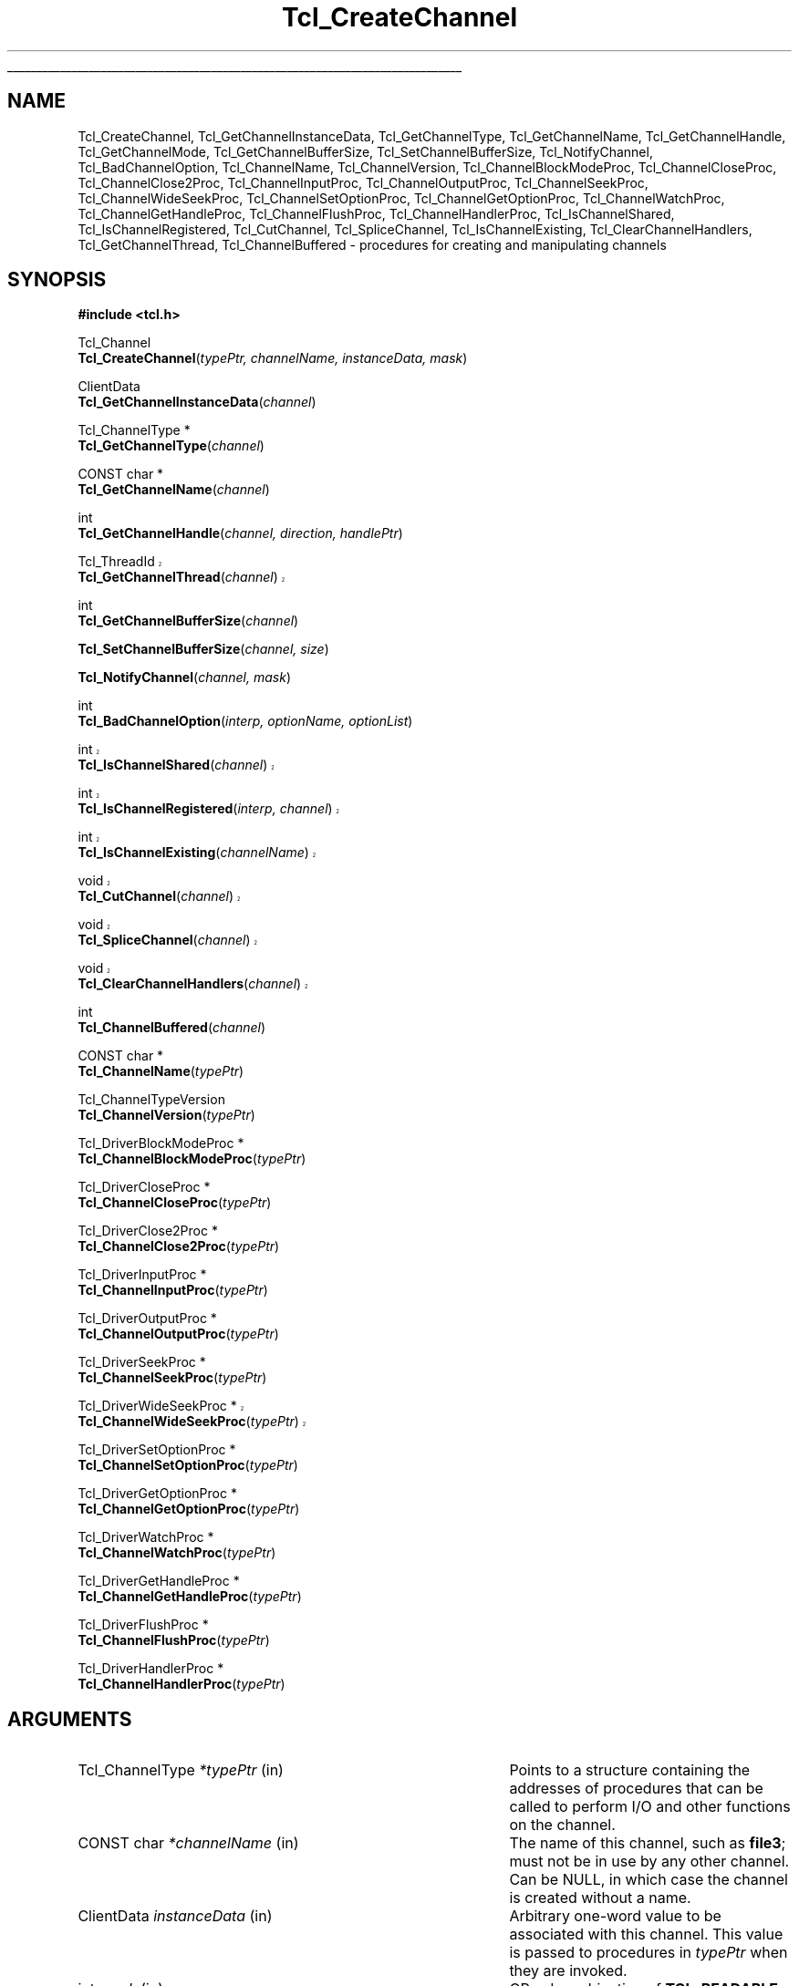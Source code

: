 '\"
'\" Copyright (c) 1996-1997 Sun Microsystems, Inc.
'\" Copyright (c) 1997-2000 Ajuba Solutions.
'\"
'\" See the file "license.terms" for information on usage and redistribution
'\" of this file, and for a DISCLAIMER OF ALL WARRANTIES.
'\"
'\" RCS: @(#) $Id: CrtChannel.3,v 1.16.2.1 2004/07/15 20:46:17 andreas_kupries Exp $
'\" The definitions below are for supplemental macros used in Tcl/Tk
'\" manual entries.
'\"
'\" .AP type name in/out ?indent?
'\"	Start paragraph describing an argument to a library procedure.
'\"	type is type of argument (int, etc.), in/out is either "in", "out",
'\"	or "in/out" to describe whether procedure reads or modifies arg,
'\"	and indent is equivalent to second arg of .IP (shouldn't ever be
'\"	needed;  use .AS below instead)
'\"
'\" .AS ?type? ?name?
'\"	Give maximum sizes of arguments for setting tab stops.  Type and
'\"	name are examples of largest possible arguments that will be passed
'\"	to .AP later.  If args are omitted, default tab stops are used.
'\"
'\" .BS
'\"	Start box enclosure.  From here until next .BE, everything will be
'\"	enclosed in one large box.
'\"
'\" .BE
'\"	End of box enclosure.
'\"
'\" .CS
'\"	Begin code excerpt.
'\"
'\" .CE
'\"	End code excerpt.
'\"
'\" .VS ?version? ?br?
'\"	Begin vertical sidebar, for use in marking newly-changed parts
'\"	of man pages.  The first argument is ignored and used for recording
'\"	the version when the .VS was added, so that the sidebars can be
'\"	found and removed when they reach a certain age.  If another argument
'\"	is present, then a line break is forced before starting the sidebar.
'\"
'\" .VE
'\"	End of vertical sidebar.
'\"
'\" .DS
'\"	Begin an indented unfilled display.
'\"
'\" .DE
'\"	End of indented unfilled display.
'\"
'\" .SO
'\"	Start of list of standard options for a Tk widget.  The
'\"	options follow on successive lines, in four columns separated
'\"	by tabs.
'\"
'\" .SE
'\"	End of list of standard options for a Tk widget.
'\"
'\" .OP cmdName dbName dbClass
'\"	Start of description of a specific option.  cmdName gives the
'\"	option's name as specified in the class command, dbName gives
'\"	the option's name in the option database, and dbClass gives
'\"	the option's class in the option database.
'\"
'\" .UL arg1 arg2
'\"	Print arg1 underlined, then print arg2 normally.
'\"
'\" RCS: @(#) $Id: man.macros,v 1.4 2000/08/25 06:18:32 ericm Exp $
'\"
'\"	# Set up traps and other miscellaneous stuff for Tcl/Tk man pages.
.if t .wh -1.3i ^B
.nr ^l \n(.l
.ad b
'\"	# Start an argument description
.de AP
.ie !"\\$4"" .TP \\$4
.el \{\
.   ie !"\\$2"" .TP \\n()Cu
.   el          .TP 15
.\}
.ta \\n()Au \\n()Bu
.ie !"\\$3"" \{\
\&\\$1	\\fI\\$2\\fP	(\\$3)
.\".b
.\}
.el \{\
.br
.ie !"\\$2"" \{\
\&\\$1	\\fI\\$2\\fP
.\}
.el \{\
\&\\fI\\$1\\fP
.\}
.\}
..
'\"	# define tabbing values for .AP
.de AS
.nr )A 10n
.if !"\\$1"" .nr )A \\w'\\$1'u+3n
.nr )B \\n()Au+15n
.\"
.if !"\\$2"" .nr )B \\w'\\$2'u+\\n()Au+3n
.nr )C \\n()Bu+\\w'(in/out)'u+2n
..
.AS Tcl_Interp Tcl_CreateInterp in/out
'\"	# BS - start boxed text
'\"	# ^y = starting y location
'\"	# ^b = 1
.de BS
.br
.mk ^y
.nr ^b 1u
.if n .nf
.if n .ti 0
.if n \l'\\n(.lu\(ul'
.if n .fi
..
'\"	# BE - end boxed text (draw box now)
.de BE
.nf
.ti 0
.mk ^t
.ie n \l'\\n(^lu\(ul'
.el \{\
.\"	Draw four-sided box normally, but don't draw top of
.\"	box if the box started on an earlier page.
.ie !\\n(^b-1 \{\
\h'-1.5n'\L'|\\n(^yu-1v'\l'\\n(^lu+3n\(ul'\L'\\n(^tu+1v-\\n(^yu'\l'|0u-1.5n\(ul'
.\}
.el \}\
\h'-1.5n'\L'|\\n(^yu-1v'\h'\\n(^lu+3n'\L'\\n(^tu+1v-\\n(^yu'\l'|0u-1.5n\(ul'
.\}
.\}
.fi
.br
.nr ^b 0
..
'\"	# VS - start vertical sidebar
'\"	# ^Y = starting y location
'\"	# ^v = 1 (for troff;  for nroff this doesn't matter)
.de VS
.if !"\\$2"" .br
.mk ^Y
.ie n 'mc \s12\(br\s0
.el .nr ^v 1u
..
'\"	# VE - end of vertical sidebar
.de VE
.ie n 'mc
.el \{\
.ev 2
.nf
.ti 0
.mk ^t
\h'|\\n(^lu+3n'\L'|\\n(^Yu-1v\(bv'\v'\\n(^tu+1v-\\n(^Yu'\h'-|\\n(^lu+3n'
.sp -1
.fi
.ev
.\}
.nr ^v 0
..
'\"	# Special macro to handle page bottom:  finish off current
'\"	# box/sidebar if in box/sidebar mode, then invoked standard
'\"	# page bottom macro.
.de ^B
.ev 2
'ti 0
'nf
.mk ^t
.if \\n(^b \{\
.\"	Draw three-sided box if this is the box's first page,
.\"	draw two sides but no top otherwise.
.ie !\\n(^b-1 \h'-1.5n'\L'|\\n(^yu-1v'\l'\\n(^lu+3n\(ul'\L'\\n(^tu+1v-\\n(^yu'\h'|0u'\c
.el \h'-1.5n'\L'|\\n(^yu-1v'\h'\\n(^lu+3n'\L'\\n(^tu+1v-\\n(^yu'\h'|0u'\c
.\}
.if \\n(^v \{\
.nr ^x \\n(^tu+1v-\\n(^Yu
\kx\h'-\\nxu'\h'|\\n(^lu+3n'\ky\L'-\\n(^xu'\v'\\n(^xu'\h'|0u'\c
.\}
.bp
'fi
.ev
.if \\n(^b \{\
.mk ^y
.nr ^b 2
.\}
.if \\n(^v \{\
.mk ^Y
.\}
..
'\"	# DS - begin display
.de DS
.RS
.nf
.sp
..
'\"	# DE - end display
.de DE
.fi
.RE
.sp
..
'\"	# SO - start of list of standard options
.de SO
.SH "STANDARD OPTIONS"
.LP
.nf
.ta 5.5c 11c
.ft B
..
'\"	# SE - end of list of standard options
.de SE
.fi
.ft R
.LP
See the \\fBoptions\\fR manual entry for details on the standard options.
..
'\"	# OP - start of full description for a single option
.de OP
.LP
.nf
.ta 4c
Command-Line Name:	\\fB\\$1\\fR
Database Name:	\\fB\\$2\\fR
Database Class:	\\fB\\$3\\fR
.fi
.IP
..
'\"	# CS - begin code excerpt
.de CS
.RS
.nf
.ta .25i .5i .75i 1i
..
'\"	# CE - end code excerpt
.de CE
.fi
.RE
..
.de UL
\\$1\l'|0\(ul'\\$2
..
.TH Tcl_CreateChannel 3 8.3 Tcl "Tcl Library Procedures"
.BS
'\" Note:  do not modify the .SH NAME line immediately below!
.SH NAME
Tcl_CreateChannel, Tcl_GetChannelInstanceData, Tcl_GetChannelType, Tcl_GetChannelName, Tcl_GetChannelHandle, Tcl_GetChannelMode, Tcl_GetChannelBufferSize, Tcl_SetChannelBufferSize, Tcl_NotifyChannel, Tcl_BadChannelOption, Tcl_ChannelName, Tcl_ChannelVersion, Tcl_ChannelBlockModeProc, Tcl_ChannelCloseProc, Tcl_ChannelClose2Proc, Tcl_ChannelInputProc, Tcl_ChannelOutputProc, Tcl_ChannelSeekProc, Tcl_ChannelWideSeekProc, Tcl_ChannelSetOptionProc, Tcl_ChannelGetOptionProc, Tcl_ChannelWatchProc, Tcl_ChannelGetHandleProc, Tcl_ChannelFlushProc, Tcl_ChannelHandlerProc, Tcl_IsChannelShared, Tcl_IsChannelRegistered, Tcl_CutChannel, Tcl_SpliceChannel, Tcl_IsChannelExisting, Tcl_ClearChannelHandlers, Tcl_GetChannelThread, Tcl_ChannelBuffered \- procedures for creating and manipulating channels
.SH SYNOPSIS
.nf
\fB#include <tcl.h>\fR
.sp
Tcl_Channel
\fBTcl_CreateChannel\fR(\fItypePtr, channelName, instanceData, mask\fR)
.sp
ClientData
\fBTcl_GetChannelInstanceData\fR(\fIchannel\fR)
.sp
Tcl_ChannelType *
\fBTcl_GetChannelType\fR(\fIchannel\fR)
.sp
CONST char *
\fBTcl_GetChannelName\fR(\fIchannel\fR)
.sp
int
\fBTcl_GetChannelHandle\fR(\fIchannel, direction, handlePtr\fR)
.sp
.VS 8.4
Tcl_ThreadId
\fBTcl_GetChannelThread\fR(\fIchannel\fR)
.VE 8.4
.sp
int
\fBTcl_GetChannelBufferSize\fR(\fIchannel\fR)
.sp
\fBTcl_SetChannelBufferSize\fR(\fIchannel, size\fR)
.sp
\fBTcl_NotifyChannel\fR(\fIchannel, mask\fR)
.sp
int
\fBTcl_BadChannelOption\fR(\fIinterp, optionName, optionList\fR)
.VS 8.4
.sp
int
\fBTcl_IsChannelShared\fR(\fIchannel\fR)
.sp
int
\fBTcl_IsChannelRegistered\fR(\fIinterp, channel\fR)
.sp
int
\fBTcl_IsChannelExisting\fR(\fIchannelName\fR)
.sp
void
\fBTcl_CutChannel\fR(\fIchannel\fR)
.sp
void
\fBTcl_SpliceChannel\fR(\fIchannel\fR)
.sp
void
\fBTcl_ClearChannelHandlers\fR(\fIchannel\fR)
.VE 8.4
.sp
int
\fBTcl_ChannelBuffered\fR(\fIchannel\fR)
.sp
CONST char *
\fBTcl_ChannelName\fR(\fItypePtr\fR)
.sp
Tcl_ChannelTypeVersion
\fBTcl_ChannelVersion\fR(\fItypePtr\fR)
.sp
Tcl_DriverBlockModeProc *
\fBTcl_ChannelBlockModeProc\fR(\fItypePtr\fR)
.sp
Tcl_DriverCloseProc *
\fBTcl_ChannelCloseProc\fR(\fItypePtr\fR)
.sp
Tcl_DriverClose2Proc *
\fBTcl_ChannelClose2Proc\fR(\fItypePtr\fR)
.sp
Tcl_DriverInputProc *
\fBTcl_ChannelInputProc\fR(\fItypePtr\fR)
.sp
Tcl_DriverOutputProc *
\fBTcl_ChannelOutputProc\fR(\fItypePtr\fR)
.sp
Tcl_DriverSeekProc *
\fBTcl_ChannelSeekProc\fR(\fItypePtr\fR)
.sp
.VS 8.4
Tcl_DriverWideSeekProc *
\fBTcl_ChannelWideSeekProc\fR(\fItypePtr\fR)
.VE 8.4
.sp
Tcl_DriverSetOptionProc *
\fBTcl_ChannelSetOptionProc\fR(\fItypePtr\fR)
.sp
Tcl_DriverGetOptionProc *
\fBTcl_ChannelGetOptionProc\fR(\fItypePtr\fR)
.sp
Tcl_DriverWatchProc *
\fBTcl_ChannelWatchProc\fR(\fItypePtr\fR)
.sp
Tcl_DriverGetHandleProc *
\fBTcl_ChannelGetHandleProc\fR(\fItypePtr\fR)
.sp
Tcl_DriverFlushProc *
\fBTcl_ChannelFlushProc\fR(\fItypePtr\fR)
.sp
Tcl_DriverHandlerProc *
\fBTcl_ChannelHandlerProc\fR(\fItypePtr\fR)
.sp
.SH ARGUMENTS
.AS Tcl_ChannelType *channelName in
.AP Tcl_ChannelType *typePtr in
Points to a structure containing the addresses of procedures that
can be called to perform I/O and other functions on the channel.
.AP "CONST char" *channelName in
The name of this channel, such as \fBfile3\fR; must not be in use
by any other channel. Can be NULL, in which case the channel is
created without a name.
.AP ClientData instanceData in
Arbitrary one-word value to be associated with this channel.  This
value is passed to procedures in \fItypePtr\fR when they are invoked.
.AP int mask in
OR-ed combination of \fBTCL_READABLE\fR and \fBTCL_WRITABLE\fR to indicate
whether a channel is readable and writable.
.AP Tcl_Channel channel in
The channel to operate on.
.AP int direction in
\fBTCL_READABLE\fR means the input handle is wanted; \fBTCL_WRITABLE\fR
means the output handle is wanted.
.AP ClientData *handlePtr out
Points to the location where the desired OS-specific handle should be
stored.
.AP int size in
The size, in bytes, of buffers to allocate in this channel.
.AP int mask in
An OR-ed combination of \fBTCL_READABLE\fR, \fBTCL_WRITABLE\fR
and \fBTCL_EXCEPTION\fR that indicates events that have occurred on
this channel.
.AP Tcl_Interp *interp in
Current interpreter. (can be NULL)
.AP "CONST char" *optionName in
Name of the invalid option.
.AP "CONST char" *optionList in
Specific options list (space separated words, without "-") 
to append to the standard generic options list.
Can be NULL for generic options error message only.

.BE

.SH DESCRIPTION
.PP
Tcl uses a two-layered channel architecture. It provides a generic upper
layer to enable C and Tcl programs to perform input and output using the
same APIs for a variety of files, devices, sockets etc. The generic C APIs
are described in the manual entry for \fBTcl_OpenFileChannel\fR.
.PP
The lower layer provides type-specific channel drivers for each type
of device supported on each platform.  This manual entry describes the
C APIs used to communicate between the generic layer and the
type-specific channel drivers.  It also explains how new types of
channels can be added by providing new channel drivers.
.PP
Channel drivers consist of a number of components: First, each channel
driver provides a \fBTcl_ChannelType\fR structure containing pointers to
functions implementing the various operations used by the generic layer to
communicate with the channel driver. The \fBTcl_ChannelType\fR structure
and the functions referenced by it are described in the section
TCL_CHANNELTYPE, below.
.PP
Second, channel drivers usually provide a Tcl command to create
instances of that type of channel. For example, the Tcl \fBopen\fR
command creates channels that use the file and command channel
drivers, and the Tcl \fBsocket\fR command creates channels that use
TCP sockets for network communication.
.PP
Third, a channel driver optionally provides a C function to open
channel instances of that type. For example, \fBTcl_OpenFileChannel\fR
opens a channel that uses the file channel driver, and
\fBTcl_OpenTcpClient\fR opens a channel that uses the TCP network
protocol.  These creation functions typically use
\fBTcl_CreateChannel\fR internally to open the channel.
.PP
To add a new type of channel you must implement a C API or a Tcl command
that opens a channel by invoking \fBTcl_CreateChannel\fR.
When your driver calls \fBTcl_CreateChannel\fR it passes in
a \fBTcl_ChannelType\fR structure describing the driver's I/O
procedures.
The generic layer will then invoke the functions referenced in that
structure to perform operations on the channel.
.PP
\fBTcl_CreateChannel\fR opens a new channel and associates the supplied
\fItypePtr\fR and \fIinstanceData\fR with it. The channel is opened in the
mode indicated by \fImask\fR.
For a discussion of channel drivers, their operations and the
\fBTcl_ChannelType\fR structure, see the section TCL_CHANNELTYPE, below.
.PP
\fBTcl_CreateChannel\fR interacts with the code managing the standard
channels. Once a standard channel was initialized either through a
call to \fBTcl_GetStdChannel\fR or a call to \fBTcl_SetStdChannel\fR
closing this standard channel will cause the next call to
\fBTcl_CreateChannel\fR to make the new channel the new standard
channel too. See \fBTcl_StandardChannels\fR for a general treatise
about standard channels and the behaviour of the Tcl library with
regard to them.
.PP
\fBTcl_GetChannelInstanceData\fR returns the instance data associated with
the channel in \fIchannel\fR. This is the same as the \fIinstanceData\fR
argument in the call to \fBTcl_CreateChannel\fR that created this channel.
.PP
\fBTcl_GetChannelType\fR returns a pointer to the \fBTcl_ChannelType\fR
structure used by the channel in the \fIchannel\fR argument. This is
the same as the \fItypePtr\fR argument in the call to
\fBTcl_CreateChannel\fR that created this channel.
.PP
\fBTcl_GetChannelName\fR returns a string containing the name associated
with the channel, or NULL if the \fIchannelName\fR argument to
\fBTcl_CreateChannel\fR was NULL.
.PP
\fBTcl_GetChannelHandle\fR places the OS-specific device handle
associated with \fIchannel\fR for the given \fIdirection\fR in the
location specified by \fIhandlePtr\fR and returns \fBTCL_OK\fR.  If
the channel does not have a device handle for the specified direction,
then \fBTCL_ERROR\fR is returned instead.  Different channel drivers
will return different types of handle.  Refer to the manual entries
for each driver to determine what type of handle is returned.
.VS 8.4
.PP
\fBTcl_GetChannelThread\fR returns the id of the thread currently managing
the specified \fIchannel\fR. This allows channel drivers to send their file
events to the correct event queue even for a multi-threaded core.
.VE 8.4
.PP
\fBTcl_GetChannelMode\fR returns an OR-ed combination of \fBTCL_READABLE\fR
and \fBTCL_WRITABLE\fR, indicating whether the channel is open for input
and output.
.PP
\fBTcl_GetChannelBufferSize\fR returns the size, in bytes, of buffers
allocated to store input or output in \fIchannel\fR. If the value was not set
by a previous call to \fBTcl_SetChannelBufferSize\fR, described below, then
the default value of 4096 is returned.
.PP
\fBTcl_SetChannelBufferSize\fR sets the size, in bytes, of buffers that
will be allocated in subsequent operations on the channel to store input or
output. The \fIsize\fR argument should be between ten and one million,
allowing buffers of ten bytes to one million bytes. If \fIsize\fR is
outside this range, \fBTcl_SetChannelBufferSize\fR sets the buffer size to
4096.
.PP
\fBTcl_NotifyChannel\fR is called by a channel driver to indicate to
the generic layer that the events specified by \fImask\fR have
occurred on the channel.  Channel drivers are responsible for invoking
this function whenever the channel handlers need to be called for the
channel.  See \fBWATCHPROC\fR below for more details.
.PP
\fBTcl_BadChannelOption\fR is called from driver specific set or get option
procs to generate a complete error message.
.PP
\fBTcl_ChannelBuffered\fR returns the number of bytes of input
currently buffered in the internal buffer (push back area) of the
channel itself. It does not report about the data in the overall
buffers for the stack of channels the supplied channel is part of.
.PP
.VS 8.4
\fBTcl_IsChannelShared\fR checks the refcount of the specified
\fIchannel\fR and returns whether the \fIchannel\fR was shared among
multiple interpreters (result == 1) or not (result == 0).
.PP
\fBTcl_IsChannelRegistered\fR checks whether the specified \fIchannel\fR is
registered in the given \fIinterp\fRreter (result == 1) or not
(result == 0).
.PP
\fBTcl_IsChannelExisting\fR checks whether a channel with the specified
name is registered in the (thread)-global list of all channels (result
== 1) or not (result == 0).
.PP
\fBTcl_CutChannel\fR removes the specified \fIchannel\fR from the
(thread)global list of all channels (of the current thread).
Application to a channel still registered in some interpreter
is not allowed.
.PP
\fBTcl_SpliceChannel\fR adds the specified \fIchannel\fR to the
(thread)global list of all channels (of the current thread).
Application to a channel registered in some interpreter is not allowed.
.PP
\fBTcl_ClearChannelHandlers\fR removes all channelhandlers and event
scripts associated with the specified \fIchannel\fR, thus shutting
down all event processing for this channel.
.VE 8.4

.SH TCL_CHANNELTYPE
.PP
A channel driver provides a \fBTcl_ChannelType\fR structure that contains
pointers to functions that implement the various operations on a channel;
these operations are invoked as needed by the generic layer.  The structure
was versioned starting in Tcl 8.3.2/8.4 to correct a problem with stacked
channel drivers.  See the \fBOLD CHANNEL TYPES\fR section below for
details about the old structure.
.PP
The \fBTcl_ChannelType\fR structure contains the following fields:
.CS
typedef struct Tcl_ChannelType {
	char *\fItypeName\fR;
	Tcl_ChannelTypeVersion \fIversion\fR;
	Tcl_DriverCloseProc *\fIcloseProc\fR;
	Tcl_DriverInputProc *\fIinputProc\fR;
	Tcl_DriverOutputProc *\fIoutputProc\fR;
	Tcl_DriverSeekProc *\fIseekProc\fR;
	Tcl_DriverSetOptionProc *\fIsetOptionProc\fR;
	Tcl_DriverGetOptionProc *\fIgetOptionProc\fR;
	Tcl_DriverWatchProc *\fIwatchProc\fR;
	Tcl_DriverGetHandleProc *\fIgetHandleProc\fR;
	Tcl_DriverClose2Proc *\fIclose2Proc\fR;
	Tcl_DriverBlockModeProc *\fIblockModeProc\fR;	
	Tcl_DriverFlushProc *\fIflushProc\fR;	
	Tcl_DriverHandlerProc *\fIhandlerProc\fR;	
	Tcl_DriverWideSeekProc *\fIwideSeekProc\fR;
} Tcl_ChannelType;
.CE
.PP
The driver must provide implementations for all functions except
\fIblockModeProc\fR, \fIseekProc\fR, \fIsetOptionProc\fR,
\fIgetOptionProc\fR, and \fIclose2Proc\fR, which may be specified as
NULL.  Other functions that can not be implemented for this type of
device should return \fBEINVAL\fR when invoked to indicate that they
are not implemented, except in the case of \fIflushProc\fR and
\fIhandlerProc\fR, which should specified as NULL if not otherwise defined.
.PP
The user should only use the above structure for \fBTcl_ChannelType\fR
instantiation.  When referencing fields in a \fBTcl_ChannelType\fR
structure, the following functions should be used to obtain the values:
\fBTcl_ChannelName\fR, \fBTcl_ChannelVersion\fR,
\fBTcl_ChannelBlockModeProc\fR, \fBTcl_ChannelCloseProc\fR,
\fBTcl_ChannelClose2Proc\fR, \fBTcl_ChannelInputProc\fR,
\fBTcl_ChannelOutputProc\fR, \fBTcl_ChannelSeekProc\fR,
.VS 8.4
\fBTcl_ChannelWideSeekProc\fR,
.VE 8.4
\fBTcl_ChannelSetOptionProc\fR, \fBTcl_ChannelGetOptionProc\fR,
\fBTcl_ChannelWatchProc\fR, \fBTcl_ChannelGetHandleProc\fR,
\fBTcl_ChannelFlushProc\fR, or \fBTcl_ChannelHandlerProc\fR.
.PP
The change to the structures was made in such a way that standard channel
types are binary compatible.  However, channel types that use stacked
channels (ie: TLS, Trf) have new versions to correspond to the above change
since the previous code for stacked channels had problems.

.SH TYPENAME
.PP
The \fItypeName\fR field contains a null-terminated string that
identifies the type of the device implemented by this driver, e.g.
\fBfile\fR or \fBsocket\fR.
.PP
This value can be retrieved with \fBTcl_ChannelName\fR, which returns
a pointer to the string.

.SH VERSION
.PP
The \fIversion\fR field should be set to \fBTCL_CHANNEL_VERSION_2\fR.
If it is not set to this value \fBTCL_CHANNEL_VERSION_3\fR, then this
\fBTcl_ChannelType\fR is assumed to have the older structure.  See
\fBOLD CHANNEL TYPES\fR for more details.  While Tcl will recognize
and function with either structure, stacked channels must be of at
least \fBTCL_CHANNEL_VERSION_2\fR to function correctly.
.PP
This value can be retrieved with \fBTcl_ChannelVersion\fR, which returns
.VS 8.4
one of \fBTCL_CHANNEL_VERSION_3\fR,
.VE 8.4
\fBTCL_CHANNEL_VERSION_2\fR or \fBTCL_CHANNEL_VERSION_1\fR.

.SH BLOCKMODEPROC
.PP
The \fIblockModeProc\fR field contains the address of a function called by
the generic layer to set blocking and nonblocking mode on the device.
\fIBlockModeProc\fR should match the following prototype:
.PP
.CS
typedef int Tcl_DriverBlockModeProc(
	ClientData \fIinstanceData\fR,
	int \fImode\fR);
.CE
.PP
The \fIinstanceData\fR is the same as the value passed to
\fBTcl_CreateChannel\fR when this channel was created.  The \fImode\fR
argument is either \fBTCL_MODE_BLOCKING\fR or \fBTCL_MODE_NONBLOCKING\fR to
set the device into blocking or nonblocking mode. The function should
return zero if the operation was successful, or a nonzero POSIX error code
if the operation failed.
.PP
If the operation is successful, the function can modify the supplied
\fIinstanceData\fR to record that the channel entered blocking or
nonblocking mode and to implement the blocking or nonblocking behavior.
For some device types, the blocking and nonblocking behavior can be
implemented by the underlying operating system; for other device types, the
behavior must be emulated in the channel driver.
.PP
This value can be retrieved with \fBTcl_ChannelBlockModeProc\fR, which returns
a pointer to the function.
.PP
A channel driver \fBnot\fR supplying a \fIblockModeProc\fR has to be
very, very careful. It has to tell the generic layer exactly which
blocking mode is acceptable to it, and should this also document for
the user so that the blocking mode of the channel is not changed to an
inacceptable value. Any confusion here may lead the interpreter into a
(spurious and difficult to find) deadlock.


.SH "CLOSEPROC AND CLOSE2PROC"
.PP
The \fIcloseProc\fR field contains the address of a function called by the
generic layer to clean up driver-related information when the channel is
closed. \fICloseProc\fR must match the following prototype:
.PP
.CS
typedef int Tcl_DriverCloseProc(
	ClientData \fIinstanceData\fR,
	Tcl_Interp *\fIinterp\fR);
.CE
.PP
The \fIinstanceData\fR argument is the same as the value provided to
\fBTcl_CreateChannel\fR when the channel was created. The function should
release any storage maintained by the channel driver for this channel, and
close the input and output devices encapsulated by this channel. All queued
output will have been flushed to the device before this function is called,
and no further driver operations will be invoked on this instance after
calling the \fIcloseProc\fR. If the close operation is successful, the
procedure should return zero; otherwise it should return a nonzero POSIX
error code. In addition, if an error occurs and \fIinterp\fR is not NULL,
the procedure should store an error message in the interpreter's result.
.PP
Alternatively, channels that support closing the read and write sides
independently may set \fIcloseProc\fR to \fBTCL_CLOSE2PROC\fR and set
\fIclose2Proc\fR to the address of a function that matches the
following prototype:
.PP
.CS
typedef int Tcl_DriverClose2Proc(
	ClientData \fIinstanceData\fR,
	Tcl_Interp *\fIinterp\fR,
	int \fIflags\fR);
.CE
.PP
The \fIclose2Proc\fR will be called with \fIflags\fR set to an OR'ed
combination of \fBTCL_CLOSE_READ\fR or \fBTCL_CLOSE_WRITE\fR to
indicate that the driver should close the read and/or write side of
the channel.  The channel driver may be invoked to perform
additional operations on the channel after \fIclose2Proc\fR is
called to close one or both sides of the channel.  If \fIflags\fR is
\fB0\fR (zero), the driver should close the channel in the manner
described above for \fIcloseProc\fR.  No further operations will be
invoked on this instance after \fIclose2Proc\fR is called with all
flags cleared.  In all cases, the \fIclose2Proc\fR function should
return zero if the close operation was successful; otherwise it should
return a nonzero POSIX error code. In addition, if an error occurs and
\fIinterp\fR is not NULL, the procedure should store an error message
in the interpreter's result.
.PP
These value can be retrieved with \fBTcl_ChannelCloseProc\fR or
\fBTcl_ChannelClose2Proc\fR, which returns a pointer to the respective
function.

.SH INPUTPROC
.PP
The \fIinputProc\fR field contains the address of a function called by the
generic layer to read data from the file or device and store it in an
internal buffer. \fIInputProc\fR must match the following prototype:
.PP
.CS
typedef int Tcl_DriverInputProc(
	ClientData \fIinstanceData\fR,
	char *\fIbuf\fR,
	int \fIbufSize\fR,
	int *\fIerrorCodePtr\fR);
.CE
.PP
\fIInstanceData\fR is the same as the value passed to
\fBTcl_CreateChannel\fR when the channel was created.  The \fIbuf\fR
argument points to an array of bytes in which to store input from the
device, and the \fIbufSize\fR argument indicates how many bytes are
available at \fIbuf\fR.
.PP
The \fIerrorCodePtr\fR argument points to an integer variable provided by
the generic layer. If an error occurs, the function should set the variable
to a POSIX error code that identifies the error that occurred.
.PP
The function should read data from the input device encapsulated by the
channel and store it at \fIbuf\fR.  On success, the function should return
a nonnegative integer indicating how many bytes were read from the input
device and stored at \fIbuf\fR. On error, the function should return -1. If
an error occurs after some data has been read from the device, that data is
lost.
.PP
If \fIinputProc\fR can determine that the input device has some data
available but less than requested by the \fIbufSize\fR argument, the
function should only attempt to read as much data as is available and
return without blocking. If the input device has no data available
whatsoever and the channel is in nonblocking mode, the function should
return an \fBEAGAIN\fR error. If the input device has no data available
whatsoever and the channel is in blocking mode, the function should block
for the shortest possible time until at least one byte of data can be read
from the device; then, it should return as much data as it can read without
blocking.
.PP
This value can be retrieved with \fBTcl_ChannelInputProc\fR, which returns
a pointer to the function.

.SH OUTPUTPROC
.PP
The \fIoutputProc\fR field contains the address of a function called by the
generic layer to transfer data from an internal buffer to the output device.
\fIOutputProc\fR must match the following prototype:
.PP
.CS
typedef int Tcl_DriverOutputProc(
	ClientData \fIinstanceData\fR,
	CONST char *\fIbuf\fR,
	int \fItoWrite\fR,
	int *\fIerrorCodePtr\fR);
.CE
.PP
\fIInstanceData\fR is the same as the value passed to
\fBTcl_CreateChannel\fR when the channel was created. The \fIbuf\fR
argument contains an array of bytes to be written to the device, and the
\fItoWrite\fR argument indicates how many bytes are to be written from the
\fIbuf\fR argument.
.PP
The \fIerrorCodePtr\fR argument points to an integer variable provided by
the generic layer. If an error occurs, the function should set this
variable to a POSIX error code that identifies the error.
.PP
The function should write the data at \fIbuf\fR to the output device
encapsulated by the channel. On success, the function should return a
nonnegative integer indicating how many bytes were written to the output
device.  The return value is normally the same as \fItoWrite\fR, but may be
less in some cases such as if the output operation is interrupted by a
signal. If an error occurs the function should return -1.  In case of
error, some data may have been written to the device.
.PP
If the channel is nonblocking and the output device is unable to absorb any
data whatsoever, the function should return -1 with an \fBEAGAIN\fR error
without writing any data.
.PP
This value can be retrieved with \fBTcl_ChannelOutputProc\fR, which returns
a pointer to the function.

.SH "SEEKPROC AND WIDESEEKPROC"
.PP
The \fIseekProc\fR field contains the address of a function called by the
generic layer to move the access point at which subsequent input or output
operations will be applied. \fISeekProc\fR must match the following
prototype:
.PP
.CS
typedef int Tcl_DriverSeekProc(
	ClientData \fIinstanceData\fR,
	long \fIoffset\fR,
	int \fIseekMode\fR,
	int *\fIerrorCodePtr\fR);
.CE
.PP
The \fIinstanceData\fR argument is the same as the value given to
\fBTcl_CreateChannel\fR when this channel was created.  \fIOffset\fR and
\fIseekMode\fR have the same meaning as for the \fBTcl_Seek\fR
procedure (described in the manual entry for \fBTcl_OpenFileChannel\fR).
.PP
The \fIerrorCodePtr\fR argument points to an integer variable provided by
the generic layer for returning \fBerrno\fR values from the function.  The
function should set this variable to a POSIX error code if an error occurs.
The function should store an \fBEINVAL\fR error code if the channel type
does not implement seeking.
.PP
The return value is the new access point or -1 in case of error. If an
error occurred, the function should not move the access point.
.PP
.VS 8.4
If there is a non-NULL \fIseekProc\fR field, the \fIwideSeekProc\fR
field may contain the address of an alternative function to use which
handles wide (i.e. larger than 32-bit) offsets, so allowing seeks
within files larger than 2GB.  The \fIwideSeekProc\fR will be called
in preference to the \fIseekProc\fR, but both must be defined if the
\fIwideSeekProc\fR is defined.  \fIWideSeekProc\fR must match the
following prototype:
.PP
.CS
typedef Tcl_WideInt Tcl_DriverWideSeekProc(
	ClientData \fIinstanceData\fR,
	Tcl_WideInt \fIoffset\fR,
	int \fIseekMode\fR,
	int *\fIerrorCodePtr\fR);
.CE
.PP
The arguments and return values mean the same thing as with
\fIseekProc\fR above, except that the type of offsets and the return
type are different.
.PP
The \fIseekProc\fR value can be retrieved with
\fBTcl_ChannelSeekProc\fR, which returns a pointer to the function,
and similarly the \fIwideSeekProc\fR can be retrieved with
\fBTcl_ChannelWideSeekProc\fR.
.VE 8.4

.SH SETOPTIONPROC
.PP
The \fIsetOptionProc\fR field contains the address of a function called by
the generic layer to set a channel type specific option on a channel.
\fIsetOptionProc\fR must match the following prototype:
.PP
.CS
typedef int Tcl_DriverSetOptionProc(
	ClientData \fIinstanceData\fR,
	Tcl_Interp *\fIinterp\fR,
	CONST char *\fIoptionName\fR,
	CONST char *\fInewValue\fR);
.CE
.PP
\fIoptionName\fR is the name of an option to set, and \fInewValue\fR is
the new value for that option, as a string. The \fIinstanceData\fR is the
same as the value given to \fBTcl_CreateChannel\fR when this channel was
created. The function should do whatever channel type specific action is
required to implement the new value of the option.
.PP
Some options are handled by the generic code and this function is never
called to set them, e.g. \fB-blockmode\fR. Other options are specific to
each channel type and the \fIsetOptionProc\fR procedure of the channel
driver will get called to implement them. The \fIsetOptionProc\fR field can
be NULL, which indicates that this channel type supports no type specific
options. 
.PP
If the option value is successfully modified to the new value, the function
returns \fBTCL_OK\fR.
It should call \fBTcl_BadChannelOption\fR which itself returns
\fBTCL_ERROR\fR if the \fIoptionName\fR is
unrecognized. 
If \fInewValue\fR specifies a value for the option that
is not supported or if a system call error occurs,
the function should leave an error message in the
\fIresult\fR field of \fIinterp\fR if \fIinterp\fR is not NULL. The
function should also call \fBTcl_SetErrno\fR to store an appropriate POSIX
error code.
.PP
This value can be retrieved with \fBTcl_ChannelSetOptionProc\fR, which returns
a pointer to the function.

.SH GETOPTIONPROC
.PP
The \fIgetOptionProc\fR field contains the address of a function called by
the generic layer to get the value of a channel type specific option on a
channel. \fIgetOptionProc\fR must match the following prototype:
.PP
.CS
typedef int Tcl_DriverGetOptionProc(
	ClientData \fIinstanceData\fR,
	Tcl_Interp *\fIinterp\fR,
	CONST char *\fIoptionName\fR,
	Tcl_DString *\fIoptionValue\fR);
.CE
.PP
\fIOptionName\fR is the name of an option supported by this type of
channel. If the option name is not NULL, the function stores its current
value, as a string, in the Tcl dynamic string \fIoptionValue\fR.
If \fIoptionName\fR is NULL, the function stores in \fIoptionValue\fR an
alternating list of all supported options and their current values.
On success, the function returns \fBTCL_OK\fR. 
It should call \fBTcl_BadChannelOption\fR which itself returns
\fBTCL_ERROR\fR if the \fIoptionName\fR is
unrecognized. If a system call error occurs,
the function should leave an error message in the
result of \fIinterp\fR if \fIinterp\fR is not NULL. The
function should also call \fBTcl_SetErrno\fR to store an appropriate POSIX
error code.
.PP
Some options are handled by the generic code and this function is never
called to retrieve their value, e.g. \fB-blockmode\fR. Other options are
specific to each channel type and the \fIgetOptionProc\fR procedure of the
channel driver will get called to implement them. The \fIgetOptionProc\fR
field can be NULL, which indicates that this channel type supports no type
specific options.
.PP
This value can be retrieved with \fBTcl_ChannelGetOptionProc\fR, which returns
a pointer to the function.

.SH WATCHPROC
.PP
The \fIwatchProc\fR field contains the address of a function called
by the generic layer to initialize the event notification mechanism to
notice events of interest on this channel.
\fIWatchProc\fR should match the following prototype:
.PP
.CS
typedef void Tcl_DriverWatchProc(
	ClientData \fIinstanceData\fR,
	int \fImask\fR);
.CE
.PP
The \fIinstanceData\fR is the same as the value passed to
\fBTcl_CreateChannel\fR when this channel was created. The \fImask\fR
argument is an OR-ed combination of \fBTCL_READABLE\fR, \fBTCL_WRITABLE\fR
and \fBTCL_EXCEPTION\fR; it indicates events the caller is interested in
noticing on this channel.
.PP
The function should initialize device type specific mechanisms to
notice when an event of interest is present on the channel.  When one
or more of the designated events occurs on the channel, the channel
driver is responsible for calling \fBTcl_NotifyChannel\fR to inform
the generic channel module.  The driver should take care not to starve
other channel drivers or sources of callbacks by invoking
Tcl_NotifyChannel too frequently.  Fairness can be insured by using
the Tcl event queue to allow the channel event to be scheduled in sequence
with other events.  See the description of \fBTcl_QueueEvent\fR for
details on how to queue an event.
.PP
This value can be retrieved with \fBTcl_ChannelWatchProc\fR, which returns
a pointer to the function.

.SH GETHANDLEPROC
.PP
The \fIgetHandleProc\fR field contains the address of a function called by
the generic layer to retrieve a device-specific handle from the channel.
\fIGetHandleProc\fR should match the following prototype:
.PP
.CS
typedef int Tcl_DriverGetHandleProc(
	ClientData \fIinstanceData\fR,
	int \fIdirection\fR,
	ClientData *\fIhandlePtr\fR);
.CE
.PP
\fIInstanceData\fR is the same as the value passed to
\fBTcl_CreateChannel\fR when this channel was created. The \fIdirection\fR
argument is either \fBTCL_READABLE\fR to retrieve the handle used
for input, or \fBTCL_WRITABLE\fR to retrieve the handle used for
output.
.PP
If the channel implementation has device-specific handles, the
function should retrieve the appropriate handle associated with the
channel, according the \fIdirection\fR argument.  The handle should be
stored in the location referred to by \fIhandlePtr\fR, and
\fBTCL_OK\fR should be returned.  If the channel is not open for the
specified direction, or if the channel implementation does not use
device handles, the function should return \fBTCL_ERROR\fR.
.PP
This value can be retrieved with \fBTcl_ChannelGetHandleProc\fR, which returns
a pointer to the function.

.SH FLUSHPROC
.PP
The \fIflushProc\fR field is currently reserved for future use.
It should be set to NULL.
\fIFlushProc\fR should match the following prototype:
.PP
.CS
typedef int Tcl_DriverFlushProc(
	ClientData \fIinstanceData\fR);
.CE
.PP
This value can be retrieved with \fBTcl_ChannelFlushProc\fR, which returns
a pointer to the function.

.SH HANDLERPROC
.PP
The \fIhandlerProc\fR field contains the address of a function called by
the generic layer to notify the channel that an event occurred.  It should
be defined for stacked channel drivers that wish to be notified of events
that occur on the underlying (stacked) channel.
\fIHandlerProc\fR should match the following prototype:
.PP
.CS
typedef int Tcl_DriverHandlerProc(
	ClientData \fIinstanceData\fR,
	int \fIinterestMask\fR);
.CE
.PP
\fIInstanceData\fR is the same as the value passed to \fBTcl_CreateChannel\fR
when this channel was created.  The \fIinterestMask\fR is an OR-ed
combination of \fBTCL_READABLE\fR or \fBTCL_WRITABLE\fR; it indicates what
type of event occurred on this channel.
.PP
This value can be retrieved with \fBTcl_ChannelHandlerProc\fR, which returns
a pointer to the function.

.SH TCL_BADCHANNELOPTION
.PP
This procedure generates a "bad option" error message in an
(optional) interpreter.  It is used by channel drivers when 
a invalid Set/Get option is requested. Its purpose is to concatenate
the generic options list to the specific ones and factorize
the generic options error message string.
.PP
It always return \fBTCL_ERROR\fR
.PP
An error message is generated in \fIinterp\fR's result object to
indicate that a command was invoked with the a bad option
The message has the form
.CS
    bad option "blah": should be one of 
    <...generic options...>+<...specific options...>
so you get for instance:
    bad option "-blah": should be one of -blocking,
    -buffering, -buffersize, -eofchar, -translation,
    -peername, or -sockname
when called with \fIoptionList\fR="peername sockname"
.CE
``blah'' is the \fIoptionName\fR argument and ``<specific options>''
is a space separated list of specific option words.
The function takes good care of inserting minus signs before
each option, commas after, and an ``or'' before the last option.

.SH "OLD CHANNEL TYPES"

The original (8.3.1 and below) \fBTcl_ChannelType\fR structure contains
the following fields:
.PP
.CS
typedef struct Tcl_ChannelType {
	char *\fItypeName\fR;
	Tcl_DriverBlockModeProc *\fIblockModeProc\fR;	
	Tcl_DriverCloseProc *\fIcloseProc\fR;
	Tcl_DriverInputProc *\fIinputProc\fR;
	Tcl_DriverOutputProc *\fIoutputProc\fR;
	Tcl_DriverSeekProc *\fIseekProc\fR;
	Tcl_DriverSetOptionProc *\fIsetOptionProc\fR;
	Tcl_DriverGetOptionProc *\fIgetOptionProc\fR;
	Tcl_DriverWatchProc *\fIwatchProc\fR;
	Tcl_DriverGetHandleProc *\fIgetHandleProc\fR;
	Tcl_DriverClose2Proc *\fIclose2Proc\fR;
} Tcl_ChannelType;
.CE
.PP
It is still possible to create channel with the above structure.  The
internal channel code will determine the version.  It is imperative to use
the new \fBTcl_ChannelType\fR structure if you are creating a stacked
channel driver, due to problems with the earlier stacked channel
implementation (in 8.2.0 to 8.3.1).
.PP
.VS 8.4
Prior to 8.4.0 (i.e. during the later releases of 8.3 and early part
of the 8.4 development cycle) the \fBTcl_ChannelType\fR structure
contained the following fields:
.PP
.CS
typedef struct Tcl_ChannelType {
	char *\fItypeName\fR;
	Tcl_ChannelTypeVersion \fIversion\fR;
	Tcl_DriverCloseProc *\fIcloseProc\fR;
	Tcl_DriverInputProc *\fIinputProc\fR;
	Tcl_DriverOutputProc *\fIoutputProc\fR;
	Tcl_DriverSeekProc *\fIseekProc\fR;
	Tcl_DriverSetOptionProc *\fIsetOptionProc\fR;
	Tcl_DriverGetOptionProc *\fIgetOptionProc\fR;
	Tcl_DriverWatchProc *\fIwatchProc\fR;
	Tcl_DriverGetHandleProc *\fIgetHandleProc\fR;
	Tcl_DriverClose2Proc *\fIclose2Proc\fR;
	Tcl_DriverBlockModeProc *\fIblockModeProc\fR;	
	Tcl_DriverFlushProc *\fIflushProc\fR;	
	Tcl_DriverHandlerProc *\fIhandlerProc\fR;	
} Tcl_ChannelType;
.CE
.PP
When the above structure is registered as a channel type, the
\fIversion\fR field should always be \fBTCL_CHANNEL_VERSION_2\fR.
.VE 8.4

.SH "SEE ALSO"
Tcl_Close(3), Tcl_OpenFileChannel(3), Tcl_SetErrno(3), Tcl_QueueEvent(3), Tcl_StackChannel(3), Tcl_GetStdChannel(3)

.SH KEYWORDS
blocking, channel driver, channel registration, channel type, nonblocking
